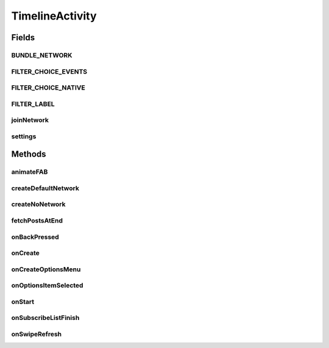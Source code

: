 .. java:import:: android.animation ArgbEvaluator

.. java:import:: android.animation ObjectAnimator

.. java:import:: android.animation ValueAnimator

.. java:import:: android.annotation SuppressLint

.. java:import:: android.app AlertDialog

.. java:import:: android.app Dialog

.. java:import:: android.app DialogFragment

.. java:import:: android.content DialogInterface

.. java:import:: android.content Intent

.. java:import:: android.content SharedPreferences

.. java:import:: android.content.res ColorStateList

.. java:import:: android.os Bundle

.. java:import:: android.os Handler

.. java:import:: android.support.constraint ConstraintLayout

.. java:import:: android.support.design.widget BottomSheetDialogFragment

.. java:import:: android.support.design.widget FloatingActionButton

.. java:import:: android.support.v4.app FragmentManager

.. java:import:: android.support.v4.widget SwipeRefreshLayout

.. java:import:: android.support.v7.widget LinearLayoutManager

.. java:import:: android.support.v7.widget RecyclerView

.. java:import:: android.util Log

.. java:import:: android.view View

.. java:import:: android.support.v4.view GravityCompat

.. java:import:: android.support.v4.widget DrawerLayout

.. java:import:: android.view Menu

.. java:import:: android.view MenuItem

.. java:import:: android.view.animation Animation

.. java:import:: android.view.animation AnimationUtils

.. java:import:: android.view.animation DecelerateInterpolator

.. java:import:: android.widget Button

.. java:import:: android.widget FrameLayout

.. java:import:: android.widget ImageButton

.. java:import:: android.widget ProgressBar

.. java:import:: android.widget RelativeLayout

.. java:import:: android.widget TextView

.. java:import:: com.android.volley RequestQueue

.. java:import:: com.android.volley Response

.. java:import:: com.android.volley.toolbox Volley

.. java:import:: org.codethechange.culturemesh.models Network

.. java:import:: java.util.concurrent.atomic AtomicBoolean

TimelineActivity
================

.. java:package:: org.codethechange.culturemesh
   :noindex:

.. java:type:: public class TimelineActivity extends DrawerActivity implements DrawerActivity.WaitForSubscribedList

   Show a feed of \ :java:ref:`org.codethechange.culturemesh.models.Post`\ s and \ :java:ref:`org.codethechange.culturemesh.models.Event`\ s for the currently selected \ :java:ref:`Network`\

Fields
------
BUNDLE_NETWORK
^^^^^^^^^^^^^^

.. java:field:: static final String BUNDLE_NETWORK
   :outertype: TimelineActivity

FILTER_CHOICE_EVENTS
^^^^^^^^^^^^^^^^^^^^

.. java:field:: static final String FILTER_CHOICE_EVENTS
   :outertype: TimelineActivity

FILTER_CHOICE_NATIVE
^^^^^^^^^^^^^^^^^^^^

.. java:field:: static final String FILTER_CHOICE_NATIVE
   :outertype: TimelineActivity

FILTER_LABEL
^^^^^^^^^^^^

.. java:field:: final String FILTER_LABEL
   :outertype: TimelineActivity

joinNetwork
^^^^^^^^^^^

.. java:field::  Button joinNetwork
   :outertype: TimelineActivity

settings
^^^^^^^^

.. java:field:: static SharedPreferences settings
   :outertype: TimelineActivity

   The app's preferences

Methods
-------
animateFAB
^^^^^^^^^^

.. java:method::  void animateFAB()
   :outertype: TimelineActivity

   This function controls the animation for the FloatingActionButtons. When the user taps the pencil icon, two other floating action buttons rise into view - create post and create event. The

createDefaultNetwork
^^^^^^^^^^^^^^^^^^^^

.. java:method:: protected void createDefaultNetwork()
   :outertype: TimelineActivity

   Use API methods to fetch details of the user's selected network. Then setup activity to display that network's feed.

createNoNetwork
^^^^^^^^^^^^^^^

.. java:method:: protected void createNoNetwork()
   :outertype: TimelineActivity

   If the user has no selected network, direct them to \ :java:ref:`ExploreBubblesOpenGLActivity`\

fetchPostsAtEnd
^^^^^^^^^^^^^^^

.. java:method:: public void fetchPostsAtEnd(int currItem)
   :outertype: TimelineActivity

   Load more posts. Not currently used or finished.

   :param currItem: Not used.

onBackPressed
^^^^^^^^^^^^^

.. java:method:: @Override public void onBackPressed()
   :outertype: TimelineActivity

   Handle the back button being pressed. If the drawer is open, close it. If the user has scrolled down the feed, return it to the start. Otherwise, go back to the previous activity.

onCreate
^^^^^^^^

.. java:method:: @Override protected void onCreate(Bundle savedInstanceState)
   :outertype: TimelineActivity

   Setup user interface using layout defined in \ :java:ref:`R.layout.activity_timeline`\  and initialize instance fields with that layout's fields (elements)

   :param savedInstanceState: {@inheritDoc}

onCreateOptionsMenu
^^^^^^^^^^^^^^^^^^^

.. java:method:: @Override public boolean onCreateOptionsMenu(Menu menu)
   :outertype: TimelineActivity

   Inflate \ ``menu``\  from \ :java:ref:`R.menu.timeline`\

   :param menu: \ :java:ref:`Menu`\  to inflate
   :return: Always returns \ ``true``\

onOptionsItemSelected
^^^^^^^^^^^^^^^^^^^^^

.. java:method:: @Override public boolean onOptionsItemSelected(MenuItem item)
   :outertype: TimelineActivity

   {@inheritDoc}

   :param item: {@inheritDoc}
   :return: If \ ``item``\  is selected or if it has the same ID as \ :java:ref:`R.id.action_settings`\ , return \ ``true``\ . Otherwise, return the result of \ :java:ref:`DrawerActivity.onOptionsItemSelected(MenuItem)`\  with parameter \ ``item``\

onStart
^^^^^^^

.. java:method:: @Override protected void onStart()
   :outertype: TimelineActivity

   Check if user has selected a network to view, regardless of whether the user is subscribed to any networks yet. Previously, we checked if the user joined a network, and instead navigate the user to ExploreBubbles. This is not ideal because if a user wants to check out a network before joining one, then they will be unable to view the network. Also calls \ :java:ref:`DrawerActivity.onStart()`\

onSubscribeListFinish
^^^^^^^^^^^^^^^^^^^^^

.. java:method:: @Override public void onSubscribeListFinish()
   :outertype: TimelineActivity

   If the user is subscribed to the network, they are able to write posts and events. If the user is not subscribed to the network, there should be a pretty button for them that encourages the user to join the network. This control flow relies on checking if the user is subscribed to a network or not, which requires an instantiated subscribedNetworkIds set in DrawerActivity. This set is instantiated off the UI thread, so we need to wait until that thread completes. Thus, this function is called by DrawerActivity after the network thread completes.

onSwipeRefresh
^^^^^^^^^^^^^^

.. java:method:: public void onSwipeRefresh()
   :outertype: TimelineActivity

   Restart activity to refresh the feed


